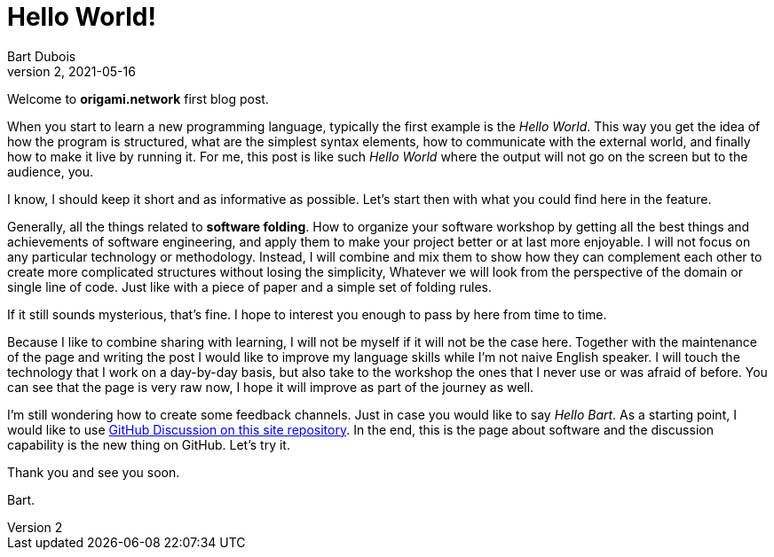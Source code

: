 :page-type: blog
:page-category: general

= Hello World!
Bart Dubois
D2, 2021-05-16

Welcome to *origami.network* first blog post.

When you start to learn a new programming language, typically the first example is the _Hello World_.
This way you get the idea of how the program is structured, what are the simplest syntax elements, how to communicate with the external world, and finally how to make it live by running it.
For me, this post is like such _Hello World_ where the output will not go on the screen but to the audience, you.

I know, I should keep it short and as informative as possible.
Let's start then with what you could find here in the feature.

Generally, all the things related to *software folding*.
How to organize your software workshop by getting all the best things and achievements of software engineering, and apply them to make your project better or at last more enjoyable.
I will not focus on any particular technology or methodology.
Instead, I will combine and mix them to show how they can complement each other to create more complicated structures without losing the simplicity,
Whatever we will look from the perspective of the domain or single line of code.
Just like with a piece of paper and a simple set of folding rules.

If it still sounds mysterious, that's fine. 
I hope to interest you enough to pass by here from time to time.

Because I like to combine sharing with learning, I will not be myself if it will not be the case here.
Together with the maintenance of the page and writing the post I would like to improve my language skills while I'm not naive English speaker.
I will touch the technology that I work on a day-by-day basis, but also take to the workshop the ones that I never use or was afraid of before.
You can see that the page is very raw now, I hope it will improve as part of the journey as well.

I'm still wondering how to create some feedback channels.
Just in case you would like to say _Hello Bart_.
As a starting point, I would like to use https://github.com/origami-network/origami-network.github.io/discussions[GitHub Discussion on this site repository].
In the end, this is the page about software and the discussion capability is the new thing on GitHub.
Let's try it.

Thank you and see you soon.

Bart.

